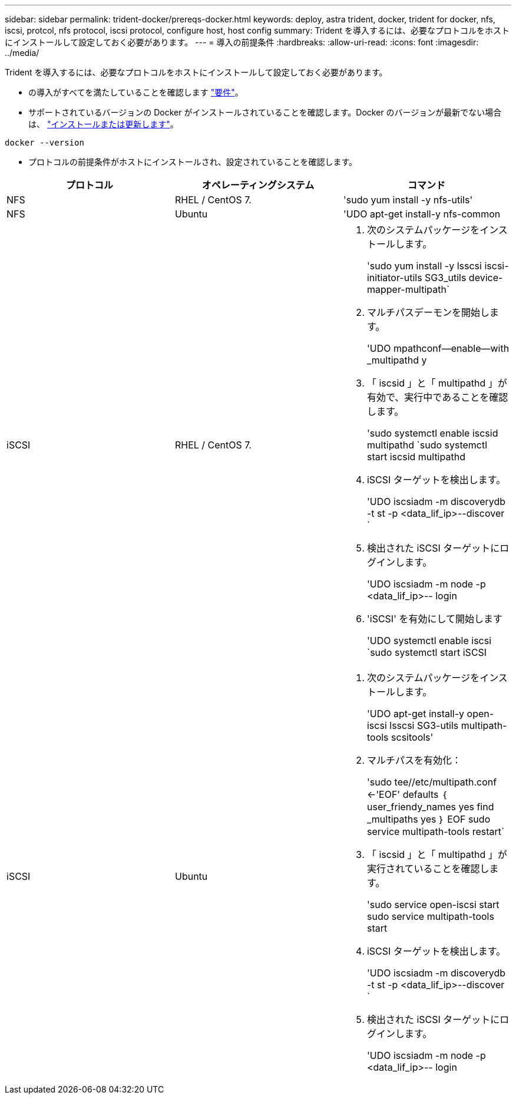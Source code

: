 ---
sidebar: sidebar 
permalink: trident-docker/prereqs-docker.html 
keywords: deploy, astra trident, docker, trident for docker, nfs, iscsi, protcol, nfs protocol, iscsi protocol, configure host, host config 
summary: Trident を導入するには、必要なプロトコルをホストにインストールして設定しておく必要があります。 
---
= 導入の前提条件
:hardbreaks:
:allow-uri-read: 
:icons: font
:imagesdir: ../media/


Trident を導入するには、必要なプロトコルをホストにインストールして設定しておく必要があります。

* の導入がすべてを満たしていることを確認します link:../trident-get-started/requirements.html["要件"^]。
* サポートされているバージョンの Docker がインストールされていることを確認します。Docker のバージョンが最新でない場合は、 https://docs.docker.com/engine/install/["インストールまたは更新します"^]。


[listing]
----
docker --version
----
* プロトコルの前提条件がホストにインストールされ、設定されていることを確認します。


[cols="3*"]
|===
| プロトコル | オペレーティングシステム | コマンド 


| NFS  a| 
RHEL / CentOS 7.
 a| 
'sudo yum install -y nfs-utils'



| NFS  a| 
Ubuntu
 a| 
'UDO apt-get install-y nfs-common



| iSCSI  a| 
RHEL / CentOS 7.
 a| 
. 次のシステムパッケージをインストールします。
+
'sudo yum install -y lsscsi iscsi-initiator-utils SG3_utils device-mapper-multipath`

. マルチパスデーモンを開始します。
+
'UDO mpathconf--enable--with _multipathd y

. 「 iscsid 」と「 multipathd 」が有効で、実行中であることを確認します。
+
'sudo systemctl enable iscsid multipathd `sudo systemctl start iscsid multipathd

. iSCSI ターゲットを検出します。
+
'UDO iscsiadm -m discoverydb -t st -p <data_lif_ip>--discover `

. 検出された iSCSI ターゲットにログインします。
+
'UDO iscsiadm -m node -p <data_lif_ip>-- login

. 'iSCSI' を有効にして開始します
+
'UDO systemctl enable iscsi `sudo systemctl start iSCSI





| iSCSI  a| 
Ubuntu
 a| 
. 次のシステムパッケージをインストールします。
+
'UDO apt-get install-y open-iscsi lsscsi SG3-utils multipath-tools scsitools'

. マルチパスを有効化：
+
'sudo tee//etc/multipath.conf <-'EOF' defaults ｛ user_friendy_names yes find _multipaths yes ｝ EOF sudo service multipath-tools restart`

. 「 iscsid 」と「 multipathd 」が実行されていることを確認します。
+
'sudo service open-iscsi start sudo service multipath-tools start

. iSCSI ターゲットを検出します。
+
'UDO iscsiadm -m discoverydb -t st -p <data_lif_ip>--discover `

. 検出された iSCSI ターゲットにログインします。
+
'UDO iscsiadm -m node -p <data_lif_ip>-- login



|===